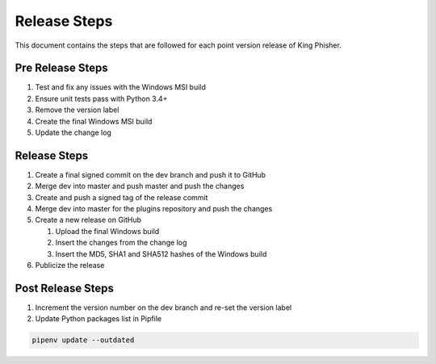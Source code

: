 Release Steps
=============

This document contains the steps that are followed for each point version
release of King Phisher.

Pre Release Steps
-----------------

#. Test and fix any issues with the Windows MSI build
#. Ensure unit tests pass with Python 3.4+
#. Remove the version label
#. Create the final Windows MSI build
#. Update the change log

Release Steps
-------------

#. Create a final signed commit on the dev branch and push it to GitHub
#. Merge dev into master and push master and push the changes
#. Create and push a signed tag of the release commit
#. Merge dev into master for the plugins repository and push the changes
#. Create a new release on GitHub

   #. Upload the final Windows build
   #. Insert the changes from the change log
   #. Insert the MD5, SHA1 and SHA512 hashes of the Windows build

#. Publicize the release

Post Release Steps
------------------

#. Increment the version number on the dev branch and re-set the version label
#. Update Python packages list in Pipfile

.. code-block:: shell

   pipenv update --outdated
